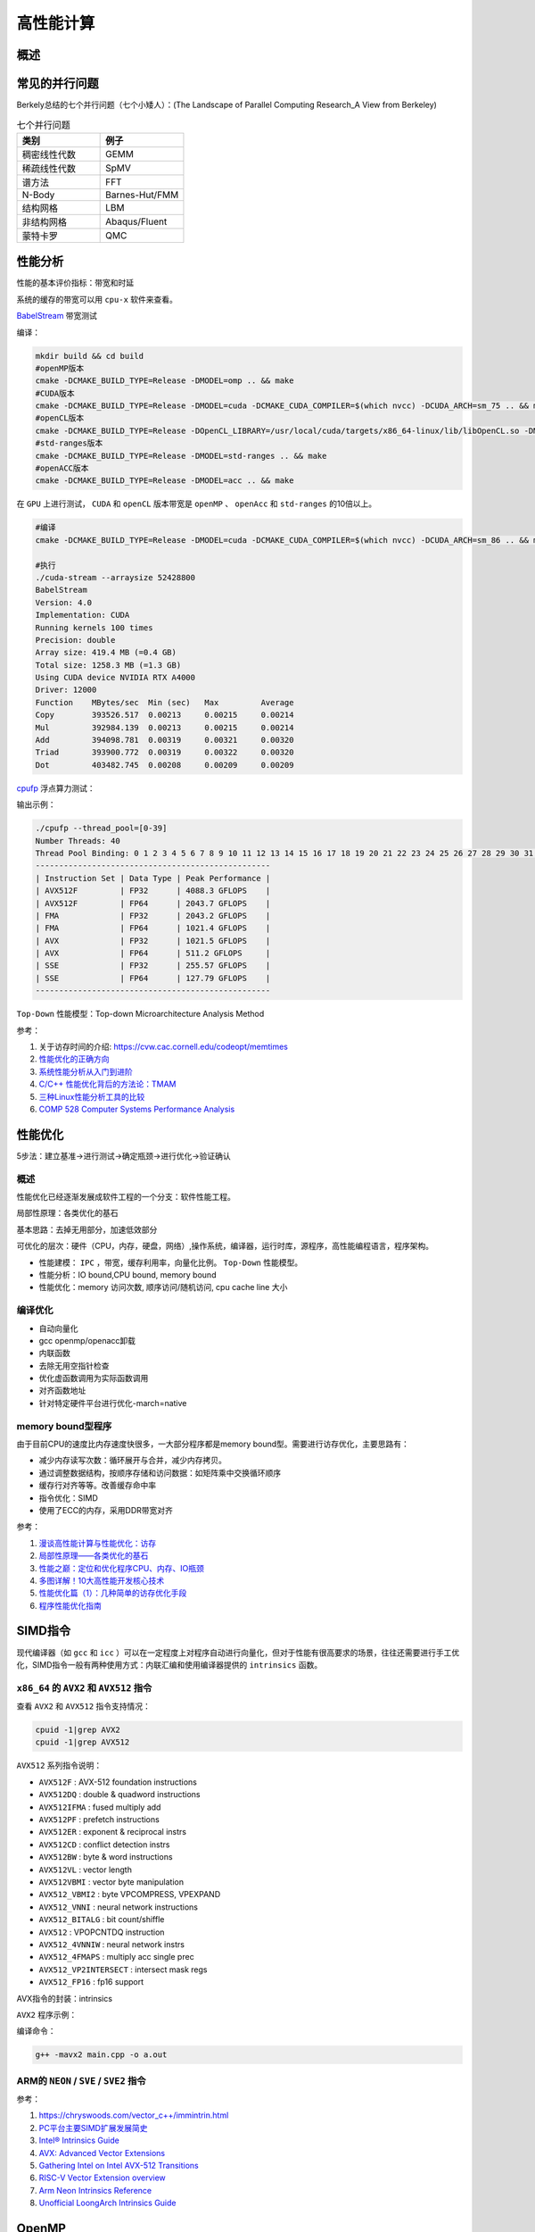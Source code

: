 高性能计算
===============

概述
------------------------------------------------

常见的并行问题
------------------------------------------------

Berkely总结的七个并行问题（七个小矮人）：(The Landscape of Parallel Computing Research_A View from Berkeley)

.. csv-table:: 七个并行问题
   :header: "类别", "例子"
   :widths: 20, 20

   稠密线性代数,GEMM
   稀疏线性代数,SpMV
   谱方法,FFT
   N-Body,Barnes-Hut/FMM
   结构网格,LBM
   非结构网格,Abaqus/Fluent
   蒙特卡罗,QMC


性能分析
------------------------------------------------

性能的基本评价指标：带宽和时延


系统的缓存的带宽可以用 ``cpu-x`` 软件来查看。

`BabelStream <https://github.com/UoB-HPC/BabelStream>`_ 带宽测试

编译：

.. code-block:: bash

    mkdir build && cd build
    #openMP版本
    cmake -DCMAKE_BUILD_TYPE=Release -DMODEL=omp .. && make
    #CUDA版本
    cmake -DCMAKE_BUILD_TYPE=Release -DMODEL=cuda -DCMAKE_CUDA_COMPILER=$(which nvcc) -DCUDA_ARCH=sm_75 .. && make
    #openCL版本
    cmake -DCMAKE_BUILD_TYPE=Release -DOpenCL_LIBRARY=/usr/local/cuda/targets/x86_64-linux/lib/libOpenCL.so -DMODEL=ocl .. && make
    #std-ranges版本
    cmake -DCMAKE_BUILD_TYPE=Release -DMODEL=std-ranges .. && make
    #openACC版本
    cmake -DCMAKE_BUILD_TYPE=Release -DMODEL=acc .. && make

在 ``GPU`` 上进行测试， ``CUDA`` 和 ``openCL`` 版本带宽是 ``openMP`` 、 ``openAcc`` 和 ``std-ranges`` 的10倍以上。

.. code-block:: bash

    #编译
    cmake -DCMAKE_BUILD_TYPE=Release -DMODEL=cuda -DCMAKE_CUDA_COMPILER=$(which nvcc) -DCUDA_ARCH=sm_86 .. && make

    #执行
    ./cuda-stream --arraysize 52428800
    BabelStream
    Version: 4.0
    Implementation: CUDA
    Running kernels 100 times
    Precision: double
    Array size: 419.4 MB (=0.4 GB)
    Total size: 1258.3 MB (=1.3 GB)
    Using CUDA device NVIDIA RTX A4000
    Driver: 12000
    Function    MBytes/sec  Min (sec)   Max         Average     
    Copy        393526.517  0.00213     0.00215     0.00214     
    Mul         392984.139  0.00213     0.00215     0.00214     
    Add         394098.781  0.00319     0.00321     0.00320     
    Triad       393900.772  0.00319     0.00322     0.00320     
    Dot         403482.745  0.00208     0.00209     0.00209

`cpufp <https://github.com/pigirons/cpufp>`_ 浮点算力测试：

输出示例：

.. code-block:: bash

    ./cpufp --thread_pool=[0-39]
    Number Threads: 40
    Thread Pool Binding: 0 1 2 3 4 5 6 7 8 9 10 11 12 13 14 15 16 17 18 19 20 21 22 23 24 25 26 27 28 29 30 31 32 33 34 35 36 37 38 39
    --------------------------------------------------
    | Instruction Set | Data Type | Peak Performance |
    | AVX512F         | FP32      | 4088.3 GFLOPS    |
    | AVX512F         | FP64      | 2043.7 GFLOPS    |
    | FMA             | FP32      | 2043.2 GFLOPS    |
    | FMA             | FP64      | 1021.4 GFLOPS    |
    | AVX             | FP32      | 1021.5 GFLOPS    |
    | AVX             | FP64      | 511.2 GFLOPS     |
    | SSE             | FP32      | 255.57 GFLOPS    |
    | SSE             | FP64      | 127.79 GFLOPS    |
    --------------------------------------------------

``Top-Down`` 性能模型：Top-down Microarchitecture Analysis Method

参考：

#. 关于访存时间的介绍: https://cvw.cac.cornell.edu/codeopt/memtimes
#. `性能优化的正确方向 <https://cloud.tencent.com/developer/article/1005448>`_
#. `系统性能分析从入门到进阶 <https://my.oschina.net/u/3996014/blog/5510480>`_
#. `C/C++ 性能优化背后的方法论：TMAM <https://zhuanlan.zhihu.com/p/357699203>`_
#. `三种Linux性能分析工具的比较 <https://blog.51cto.com/xiamachao/1857696>`_
#. `COMP 528 Computer Systems Performance Analysis <https://www.cs.rice.edu/~johnmc/comp528/lecture-notes/>`_


性能优化
------------------------------------------------

5步法：建立基准->进行测试->确定瓶颈->进行优化->验证确认

概述
`````````````````````````````````````````````````

性能优化已经逐渐发展成软件工程的一个分支：软件性能工程。

局部性原理：各类优化的基石

基本思路：去掉无用部分，加速低效部分

可优化的层次：硬件（CPU，内存，硬盘，网络）,操作系统，编译器，运行时库，源程序，高性能编程语言，程序架构。

+ 性能建模： ``IPC`` ，带宽，缓存利用率，向量化比例。 ``Top-Down`` 性能模型。
+ 性能分析：IO bound,CPU bound, memory bound
+ 性能优化：memory 访问次数, 顺序访问/随机访问, cpu cache line 大小

编译优化
`````````````````````````````````````````````````

+ 自动向量化
+ gcc openmp/openacc卸载
+ 内联函数
+ 去除无用空指针检查
+ 优化虚函数调用为实际函数调用
+ 对齐函数地址
+ 针对特定硬件平台进行优化-march=native

memory bound型程序
`````````````````````````````````````````````````

由于目前CPU的速度比内存速度快很多，一大部分程序都是memory bound型。需要进行访存优化，主要思路有：

+ 减少内存读写次数：循环展开与合并，减少内存拷贝。
+ 通过调整数据结构，按顺序存储和访问数据：如矩阵乘中交换循环顺序
+ 缓存行对齐等等。改善缓存命中率
+ 指令优化：SIMD
+ 使用了ECC的内存，采用DDR带宽对齐

参考：

#. `漫谈高性能计算与性能优化：访存 <https://zhuanlan.zhihu.com/p/600489819>`_
#. `局部性原理——各类优化的基石 <https://aijishu.com/a/1060000000003348>`_
#. `性能之巅：定位和优化程序CPU、内存、IO瓶颈 <https://segmentfault.com/a/1190000038426605>`_
#. `多图详解！10大高性能开发核心技术 <https://www.cnblogs.com/xuanyuan/p/13524351.html>`_
#. `性能优化篇（1）：几种简单的访存优化手段 <https://blog.csdn.net/wohenfanjian/article/details/103031337>`_
#. `程序性能优化指南 <https://www.zhihu.com/column/c_1363952443898875904>`_

SIMD指令
------------------------------------------------

现代编译器（如 ``gcc`` 和 ``icc`` ）可以在一定程度上对程序自动进行向量化，但对于性能有很高要求的场景，往往还需要进行手工优化，SIMD指令一般有两种使用方式：内联汇编和使用编译器提供的 ``intrinsics`` 函数。

``x86_64`` 的 ``AVX2`` 和 ``AVX512`` 指令
`````````````````````````````````````````````````

查看 ``AVX2`` 和 ``AVX512`` 指令支持情况：

.. code-block:: bash

    cpuid -1|grep AVX2
    cpuid -1|grep AVX512

``AVX512`` 系列指令说明：

+ ``AVX512F`` : AVX-512 foundation instructions
+ ``AVX512DQ`` : double & quadword instructions
+ ``AVX512IFMA`` : fused multiply add
+ ``AVX512PF`` : prefetch instructions 
+ ``AVX512ER`` : exponent & reciprocal instrs
+ ``AVX512CD`` : conflict detection instrs 
+ ``AVX512BW`` : byte & word instructions
+ ``AVX512VL`` : vector length 
+ ``AVX512VBMI`` : vector byte manipulation
+ ``AVX512_VBMI2`` : byte VPCOMPRESS, VPEXPAND 
+ ``AVX512_VNNI`` : neural network instructions
+ ``AVX512_BITALG`` : bit count/shiffle
+ ``AVX512`` : VPOPCNTDQ instruction 
+ ``AVX512_4VNNIW`` : neural network instrs
+ ``AVX512_4FMAPS`` : multiply acc single prec 
+ ``AVX512_VP2INTERSECT`` : intersect mask regs
+ ``AVX512_FP16`` : fp16 support


AVX指令的封装：intrinsics


``AVX2`` 程序示例：

.. code-block:: c++
    :linenos:

    #include <immintrin.h> // 包含AVX2 intrinsic函数的头文件
    #include <iostream>
    #include <vector>
    #include <chrono>

    // 定义数组大小，必须是8的倍数以适应__m256寄存器（每个寄存器可以容纳8个float）
    const size_t N=1024*100000;

    void avx2_add(float* c,float* a,float* b,size_t N) {
        // AVX2 加法操作
        for (auto i = 0; i < N; i += 8) { // 每次处理8个元素
            // 加载8个浮点数到AVX2寄存器中
            __m256 vec_a = _mm256_loadu_ps(&a[i]);
            __m256 vec_b = _mm256_loadu_ps(&b[i]);

            // 执行向量加法
            __m256 vec_c = _mm256_add_ps(vec_a, vec_b);

            // 将结果保存回数组c
            _mm256_storeu_ps(&c[i], vec_c);
        }
    }

    int main() {
        // 初始化输入数组
        std::vector<float> a(N), b(N),c(N,0);
        // 填充数组a和b，这里简单地用索引值填充
        for (size_t i = 0; i < N; ++i) {
            a[i] = static_cast<float>(i);
            b[i] = static_cast<float>(N - i);
        }

        auto t1=std::chrono::high_resolution_clock::now();

        avx2_add(c.data(),a.data(),b.data(),N);
        //for(auto i=0;i<N;i++) {
        //    c[i]=a[i]+b[i];
        //}

        auto t2=std::chrono::high_resolution_clock::now();
        auto dt=std::chrono::duration_cast<std::chrono::microseconds>(t2-t1).count();
        std::cout<<"N="<<N<<"\tdt/us="<<dt<<std::endl;

        // 验证结果正确性
        bool success = true;
        for (size_t i = 0; i < N; ++i) {
            if (std::abs(c[i] - (a[i] + b[i])) > 1e-5f) { // 浮点数比较需要一定的容差
                std::cout << "Error at index " << i << ": " << c[i] << " != " << a[i] + b[i] << std::endl;
                success = false;
                break;
            }
        }

        if (success) {
            std::cout << "All elements were successfully added!" << std::endl;
        }
        else {
            std::cout<<"failed !!"<<std::endl;
        }

        return 0;
    }

编译命令：

.. code-block:: bash

    g++ -mavx2 main.cpp -o a.out


ARM的 ``NEON`` / ``SVE`` / ``SVE2`` 指令
`````````````````````````````````````````````````

参考：

#. https://chryswoods.com/vector_c++/immintrin.html
#. `PC平台主要SIMD扩展发展简史 <https://www.cnblogs.com/TaigaCon/p/7835340.html>`_
#. `Intel® Intrinsics Guide <https://www.intel.com/content/www/us/en/docs/intrinsics-guide/index.html#>`_
#. `AVX: Advanced Vector Extensions <https://www.cs.uaf.edu/courses/cs441/notes/avx/index.html>`_
#. `Gathering Intel on Intel AVX-512 Transitions <https://travisdowns.github.io/blog/2020/01/17/avxfreq1.html>`_
#. `RISC-V Vector Extension overview <http://0x80.pl/notesen/2024-11-09-riscv-vector-extension.html>`_
#. `Arm Neon Intrinsics Reference <https://arm-software.github.io/acle/neon_intrinsics/advsimd.html>`_
#. `Unofficial LoongArch Intrinsics Guide <https://jia.je/unofficial-loongarch-intrinsics-guide/>`_

OpenMP
------------------------------------------------

OpenMP是一种基于共享内存的并行编程模型，通过在串行程序中添加制导语句实现并行，一般格式：

注意：OpenMP中变量默认为shared，因此第一个程序中的j是shared；在并行for循环中紧临parallel for 语句的循环变量是私有的，因此i是私有的；并行区域代码块里的声明的变量是私有的，所有通过private，firstprivate，lastprivate和reduction子句声明的变量为私有变量

主要导语
`````````````````````````````````````````````````

+ ``atomic`` 内存位置将会原子更新（Specifies that a memory location that will be updated atomically.）
+ ``barrier`` 线程在此等待，直到所有线程都运行到此barrier。用来同步所有线程。
+ ``critical`` 其后的代码块为临界区，任意时刻只能被一个线程运行。
+ ``flush`` 所有线程对所有共享对象具有相同的内存视图（view of memory）
+ ``for`` 用在for循环之前，把for循环并行化由多个线程执行。循环变量只能是整型
+ ``master`` 指定由主线程来运行接下来的程序。
+ ``ordered`` 指定在接下来的代码块中，被并行化的 for循环将依序运行（sequential loop）
+ ``parallel`` 代表接下来的代码块将被多个线程并行各执行一遍。
+ ``sections`` 将接下来的代码块包含将被并行执行的section块。
+ ``single`` 之后的程序将只会在一个线程（未必是主线程）中被执行，不会被并行执行。
+ ``threadprivate``	指定一个变量是线程局部存储（thread local storage）

主要从句
`````````````````````````````````````````````````

+ ``copyin`` 让threadprivate的变量的值和主线程的值相同。
+ ``copyprivate`` 不同线程中的变量在所有线程中共享。
+ ``default`` Specifies the behavior of unscoped variables in a parallel region.
+ ``firstprivate`` 对于线程局部存储的变量，其初值是进入并行区之前的值。
+ ``if`` 判断条件，可用来决定是否要并行化。
+ ``lastprivate`` 在一个循环并行执行结束后，指定变量的值为循环体在顺序最后一次执行时获取的值，或者#pragma sections在中，按文本顺序最后一个section中执行获取的值。
+ ``nowait`` 忽略barrier的同步等待。
+ ``num_threads`` 设置线程数量的数量。默认值为当前计算机硬件支持的最大并发数。一般就是CPU的核数目。超线程被操作系统视为独立的CPU内核。
+ ``ordered`` 使用于for，可以在将循环并行化的时候，将程序中有标记 directive ordered 的部分依序运行。
+ ``private`` 指定变量为线程局部存储。
+ ``reduction`` Specifies that one or more variables that are private to each thread are the subject of a  reduction operation at the end of the parallel region.
+ ``shared`` 指定变量为所有线程共享
+ ``schedule`` 设置for循环的并行化方法；有 ``dynamic`` 、 ``guided`` 、 ``runtime`` 、 ``static`` 四种方法。
    ``schedule(static, chunk_size)`` 把chunk_size数目的循环体的执行，静态依序指定给各线程。
    ``schedule(dynamic, chunk_size)`` 把循环体的执行按照chunk_size（缺省值为1）分为若干组（即chunk），每个等待的线程获得当前一组去执行，执行完后重新等待分配新的组。
    ``schedule(guided, chunk_size)`` 把循环体的执行分组，分配给等待执行的线程。最初的组中的循环体执行数目较大，然后逐渐按指数方式下降到chunk_size。
    ``schedule(runtime)`` 循环的并行化方式不在编译时静态确定，而是根据环境变量OMP_SCHEDULE 在程序执行时动态决定。

库函数
`````````````````````````````````````````````````

OpenMP定义了20多个库函数，常用的有：  

``void omp_set_num_threads(int _Num_threads);`` 

在后续并行区域设置线程数，此调用只影响调用线程所遇到的同一级或内部嵌套级别的后续并行区域.说明：此函数只能在串行代码部分调用. 

``int omp_get_num_threads(void);`` 

返回当前线程数目.说明：如果在串行代码中调用此函数，返回值为1. 

``int omp_get_max_threads(void);`` 

如果在程序中此处遇到未使用 num_threads() 子句指定的活动并行区域,则返回程序的最大可用线程数量.说明：可以在串行或并行区域调用，通常这个最大数量由omp_set_num_threads()或OMP_NUM_THREADS环境变量决定. 

``int omp_get_thread_num(void);`` 

返回当前线程id.id从1开始顺序编号,主线程id是0. 

``int omp_get_num_procs(void);`` 

返回程序可用的处理器数. 

``void omp_set_dynamic(int _Dynamic_threads);`` 

启用或禁用可用线程数的动态调整.(缺省情况下启用动态调整.)此调用只影响调用线程所遇到的同一级或内部嵌套级别的后续并行区域.如果 _Dynamic_threads 的值为非零值,启用动态调整;否则,禁用动态调整. 

``int omp_get_dynamic(void);`` 

查询此处是否启用了动态线程调整.启用了动态线程调整时返回非零值;否则,返回零值. 

``int omp_in_parallel(void);`` 

查询线程是否在并行区域的动态范围内执行.如果在活动并行区域的动态范围内调用,则返回非零值;否则,返回零值.活动并行区域是指 IF 子句求值为 TRUE 的并行区域. 

``void omp_set_nested(int _Nested);`` 

启用或禁用嵌套并行操作.此调用只影响调用线程所遇到的同一级或内部嵌套级别的后续并行区域._Nested 的值为非零值时启用嵌套并行操作;否则,禁用嵌套并行操作.缺省情况下,禁用嵌套并行操作. 

``int omp_get_nested(void);`` 

确定在程序中此处是否启用了嵌套并行操作.启用嵌套并行操作时返回非零值;否则,返回零值. 
互斥锁操作 嵌套锁操作 功能 

``void omp_init_lock(omp_lock_t * _Lock);``  

``void omp_init_nest_lock(omp_nest_lock_t * _Lock);`` 

初始化一个（嵌套）互斥锁. 

``void omp_destroy_lock(omp_lock_t * _Lock);``  

``void omp_destroy_nest_lock(omp_nest_lock_t * _Lock);`` 

结束一个（嵌套）互斥锁的使用并释放内存. 

``void omp_set_lock(omp_lock_t * _Lock);`` 

``void omp_set_nest_lock(omp_nest_lock_t * _Lock);`` 

获得一个（嵌套）互斥锁. 

``void omp_unset_lock(omp_lock_t * _Lock);`` 

``void omp_unset_nest_lock(omp_nest_lock_t * _Lock);`` 

释放一个（嵌套）互斥锁. 

``int omp_test_lock(omp_lock_t * _Lock);`` 

``int omp_test_nest_lock(omp_nest_lock_t * _Lock);`` 

试图获得一个（嵌套）互斥锁,并在成功时放回真（true）,失败是返回假（false）. 

``double omp_get_wtime(void);``

获取wall clock time,返回一个double的数,表示从过去的某一时刻经历的时间,一般用于成对出现,进行时间比较. 此函数得到的时间是相对于线程的,也就是每一个线程都有自己的时间. 

``double omp_get_wtick(void);``

得到clock ticks的秒数。

参考
`````````````````````````````````````````````````

#. https://gcc.gnu.org/onlinedocs/libgomp/
#. https://www.cnblogs.com/Chang-LeHung/category/2236649.html
#. `OpenMP Environment Variables <https://gcc.gnu.org/onlinedocs/libgomp/Environment-Variables.html>`_
#. `深入理解 OpenMP 线程同步机制 <https://zhuanlan.zhihu.com/p/600324334>`_
#. `OpenMP Little Book <https://nanxiao.gitbooks.io/openmp-little-book/content/>`_

MPI
------------------------------------------------

MPI是一种基于消息传递接口的多进程并行编程标准，典型实现：intel-MPI, MPICH,OpenMPI

#. openMPI文档：https://www.open-mpi.org/doc/current/
#. MPICH文档：https://www.mpich.org/static/docs/latest/
#. 调整Intel MPI 2018中的参数提升通信性能
#. https://www.open-mpi.org/faq/?category=perftools
#. https://mpi4py.readthedocs.io/en/stable/

OpenCL、SYCL和OpenACC
------------------------------------------------

查看opencl设备信息: ``clinfo``

#. https://www.khronos.org/sycl/
#. https://developer.codeplay.com/products/computecpp/ce/home/
#. https://gcc.gnu.org/wiki/OpenACC

常用高性能库
------------------------------------------------

BLAS
````````````````````````````````````````````````

简介：*"The BLAS (Basic Linear Algebra Subprograms) are routines that provide  standard building blocks for performing basic vector and matrix  operations. The Level 1 BLAS perform scalar, vector and vector-vector  operations, the Level 2 BLAS perform matrix-vector operations, and the  Level 3 BLAS perform matrix-matrix operations."*

几种著名实现：openBLAS/MKL/cuBLAS/GSL-CBLAS

netlib blas的文档: https://netlib.org/blas/

GSL cblas文档：https://www.gnu.org/software/gsl/doc/html/cblas.html

`KOKKOS <https://github.com/kokkos/kokkos>`_
````````````````````````````````````````````````

介绍：*"Kokkos Core implements a programming model in C++ for writing performance portable applications targeting all major HPC platforms. For that purpose it provides abstractions for both parallel execution of code and data management. Kokkos is designed to target complex node architectures with N-level memory hierarchies and multiple types of execution resources. It currently can use CUDA, HIP, SYCL, HPX, OpenMP and C++ threads as backend programming models with several other backends in development."*

文档：https://kokkos.github.io/kokkos-core-wiki/


常用编译器组件
------------------------------------------------


intel oneAPI
````````````````````````````````````````````````
ubuntu安装方法：

添加key

.. code-block:: bash

    wget https://apt.repos.intel.com/intel-gpg-keys/GPG-PUB-KEY-INTEL-SW-PRODUCTS.PUB
    sudo apt-key add GPG-PUB-KEY-INTEL-SW-PRODUCTS.PUB
    rm GPG-PUB-KEY-INTEL-SW-PRODUCTS.PUB

添加软件源：

.. code-block:: bash

    sudo add-apt-repository "deb https://apt.repos.intel.com/oneapi all main"

安装：

.. code-block:: bash

    sudo apt install intel-basekit intel-hpckit

默认安装路径为/opt/intel/oneapi，执行下面命令即可激活环境变量：

.. code-block:: bash

    source /opt/intel/oneapi/setvars.sh

其中包含了icc,intel mpi, vtune, TBB, mkl等等多个组件。

安装oneAPI DNN包：

.. code-block:: bash

    sudo apt install libdnnl-dev libdnnl2

nvidia hpc sdk
````````````````````````````````````````````````

包含了nvc/nvc++/nvfortran，OpenAcc,OpenMP,NCCL，CUDA，cuBLAS,nsight等等

安装：https://developer.nvidia.com/nvidia-hpc-sdk-downloads

.. code-block:: bash

    echo 'deb [trusted=yes] https://developer.download.nvidia.com/hpc-sdk/ubuntu/amd64 /' | sudo tee /etc/apt/sources.list.d/nvhpc.list 
    sudo apt update -y $ sudo apt install -y nvhpc-2024

文档：https://docs.nvidia.com/hpc-sdk/index.html

安装的工具包安装到了/opt/nvidia/hpc_sdk文件夹中，需要设置环境变量，编辑文件~/.bashrc
加入：

NVCC和NVC++的区别：

*"NVCC is split heterogeneous compiler stack that supports CUDA C++.  NVC++ is a unified heterogeneous HPC compiler that supports C++ OpenACC and GPU-accelerated C++17 Parallel Algorithms. NVCC is not deprecated and NVC++ is not a replacement"*.(https://twitter.com/blelbach/status/1261451857949364224)


参考
------------------------------------------------

#. bornstein conditions
#. `calltree <https://github.com/xunknown/calltree>`_
#. `likwid <https://github.com/RRZE-HPC/likwid>`_
#. `gettimeofday <https://c-for-dummies.com/blog/?p=4236>`_
#. `Algorithms for Modern Hardware <https://en.algorithmica.org/hpc>`_
#. `Technical Resources <https://www.openhackathons.org/s/technical-resources>`_